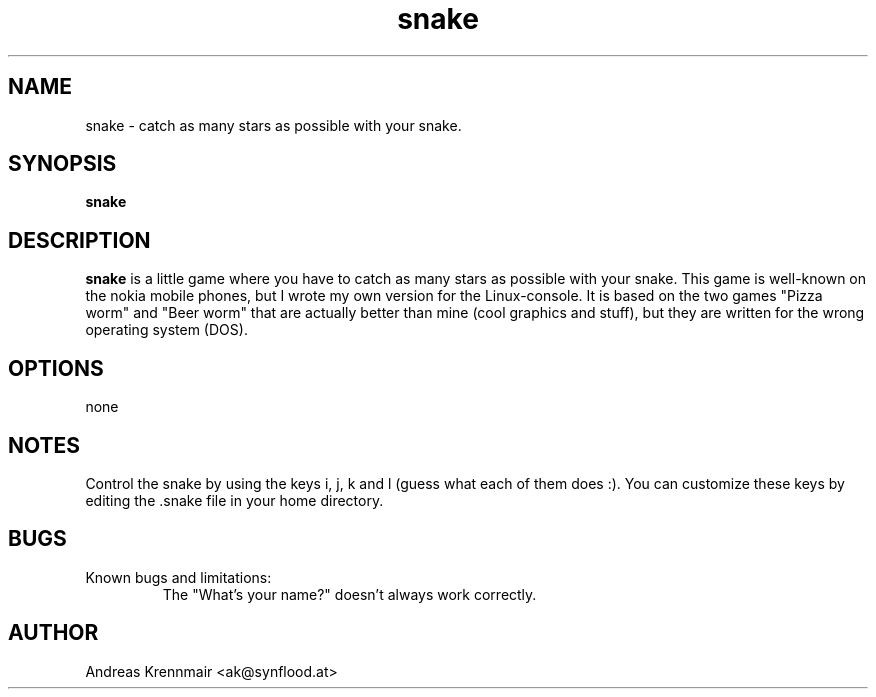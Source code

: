 .\" (c) 2000-2001 Andreas Krennmair
.TH snake 1 "15 Feb 2000"
.SH NAME
snake \- catch as many stars as possible with your snake.
.SH SYNOPSIS
.B snake
.SH DESCRIPTION
.B snake
is a little game where you have to catch as many stars as possible with
your snake. This game is well-known on the nokia mobile phones, but I
wrote my own version for the Linux-console. It is based on the two games
"Pizza worm" and "Beer worm" that are actually better than mine (cool
graphics and stuff), but they are written for the wrong operating system (DOS).

.SH OPTIONS
none

.SH NOTES
Control the snake by using the keys i, j, k and l (guess what each of
them does :). You can customize these keys by editing the .snake file
in your home directory.

.SH BUGS
.TP
Known bugs and limitations:
.br
The "What's your name?" doesn't always work correctly.

.SH AUTHOR
Andreas Krennmair <ak@synflood.at>

